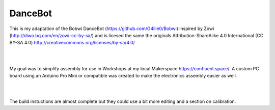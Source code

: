 DanceBot
========

This is my adaptation of the Bobwi DanceBot (https://github.com/G4lile0/Bobwi)
inspired by Zowi (http://diwo.bq.com/en/zowi-cc-by-sa/) and is licesed the same
the originals Attribution-ShareAlike 4.0 International (CC BY-SA 4.0)
http://creativecommons.org/licenses/by-sa/4.0/

|

.. image:: Docs/images/dancebot.jpg

|

My goal was to simplify assembly for use in Workshops at my local Makerspace
https://confluent.space/. A custom PC board using an Arduino Pro Mini or 
compatible was created to make the electronics assembly easier as well.

|

.. image:: Docs/images/Bob_Board.png

|

The build instuctions are almost complete but they could use a bit more editing
and a section on calibration.

